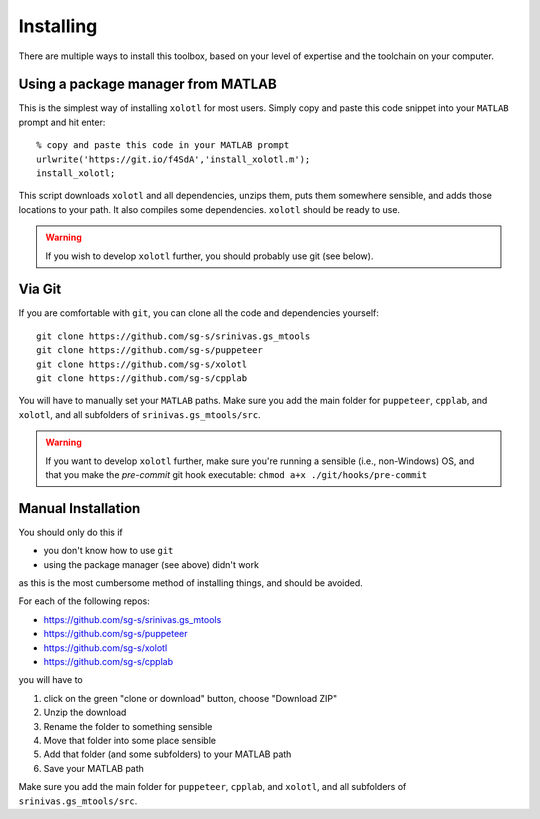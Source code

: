 .. highlight:: matlab

************
Installing
************

There are multiple ways to install this toolbox, based on your level of expertise and the toolchain on your computer. 

Using a package manager from MATLAB
===================================

This is the simplest way of installing ``xolotl`` for most users. Simply copy and paste this code snippet into your ``MATLAB`` prompt and hit enter::

  % copy and paste this code in your MATLAB prompt
  urlwrite('https://git.io/f4SdA','install_xolotl.m');
  install_xolotl;

This script downloads ``xolotl`` and all dependencies, unzips them, puts them somewhere sensible, and adds those locations to your path. It also compiles some dependencies. ``xolotl`` should be ready to use. 

.. warning:: 

   If you wish to develop ``xolotl`` further, you should probably use git (see below). 


Via Git
=======

If you are comfortable with ``git``, you can clone all the code and dependencies yourself: ::

  git clone https://github.com/sg-s/srinivas.gs_mtools
  git clone https://github.com/sg-s/puppeteer
  git clone https://github.com/sg-s/xolotl
  git clone https://github.com/sg-s/cpplab

You will have to manually set your ``MATLAB`` paths. Make sure you add the main folder for ``puppeteer``, ``cpplab``, and ``xolotl``, and all subfolders of ``srinivas.gs_mtools/src``.



.. warning:: 

   If you want to develop ``xolotl`` further, make sure you're running a sensible (i.e., non-Windows) OS, and that you make the `pre-commit` git hook executable: ``chmod a+x ./git/hooks/pre-commit``


Manual Installation
===================

You should only do this if 

- you don't know how to use ``git``
- using the package manager (see above) didn't work

as this is the most cumbersome method of installing things, and should be avoided. 

For each of the following repos:

- https://github.com/sg-s/srinivas.gs_mtools
- https://github.com/sg-s/puppeteer
- https://github.com/sg-s/xolotl
- https://github.com/sg-s/cpplab

you will have to

1. click on the green "clone or download" button, choose "Download ZIP"
2. Unzip the download
3. Rename the folder to something sensible
4. Move that folder into some place sensible
5. Add that folder (and some subfolders) to your MATLAB path
6. Save your MATLAB path 

Make sure you add the main folder for ``puppeteer``, ``cpplab``, and ``xolotl``, and all subfolders of ``srinivas.gs_mtools/src``.